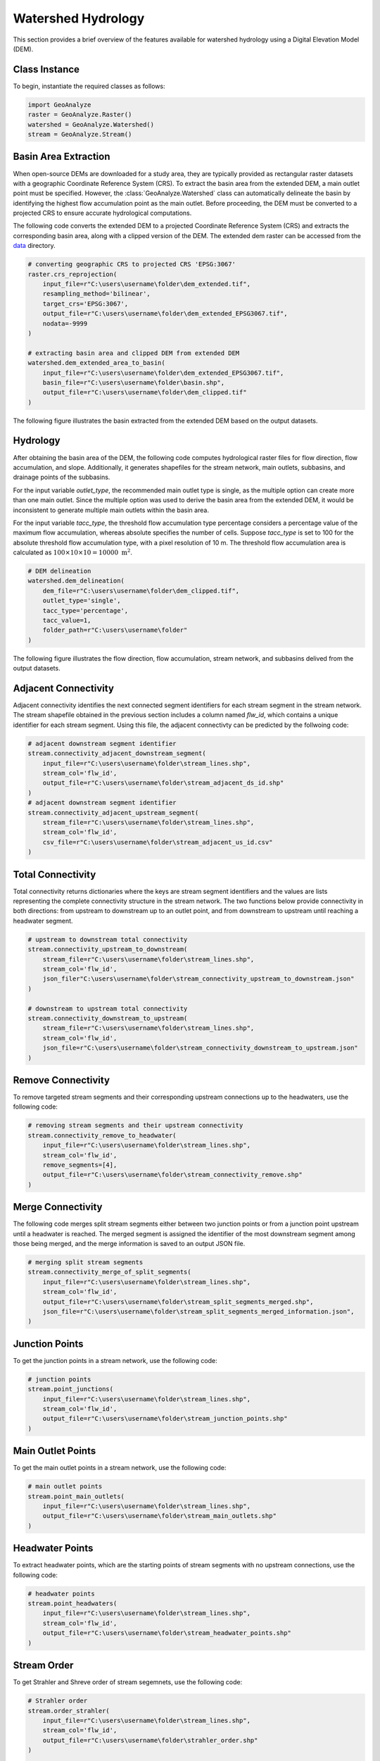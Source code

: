 .. _watershed_delineation:


=======================
Watershed Hydrology
=======================

This section provides a brief overview of the features available for watershed hydrology using a Digital Elevation Model (DEM).


Class Instance
-----------------------

To begin, instantiate the required classes as follows:


.. code-block:: python

    import GeoAnalyze
    raster = GeoAnalyze.Raster()
    watershed = GeoAnalyze.Watershed()
    stream = GeoAnalyze.Stream()


.. _basin_area_extraction:

Basin Area Extraction
-----------------------

When open-source DEMs are downloaded for a study area, they are typically provided as rectangular raster datasets with a geographic Coordinate Reference System (CRS).
To extract the basin area from the extended DEM, a main outlet point must be specified. However, the :class:`GeoAnalyze.Watershed` class can automatically delineate the basin
by identifying the highest flow accumulation point as the main outlet. Before proceeding, the DEM must be converted to a projected CRS to ensure accurate hydrological computations.

The following code converts the extended DEM to a projected Coordinate Reference System (CRS) and extracts the corresponding basin area, along with a clipped version of the DEM.
The extended dem raster can be accessed from the `data  <https://github.com/debpal/GeoAnalyze/tree/main/tests/data>`_ directory.


.. code-block:: python
    
    # converting geographic CRS to projected CRS 'EPSG:3067'
    raster.crs_reprojection(
        input_file=r"C:\users\username\folder\dem_extended.tif",
        resampling_method='bilinear',
        target_crs='EPSG:3067',
        output_file=r"C:\users\username\folder\dem_extended_EPSG3067.tif",
        nodata=-9999
    )
    
    # extracting basin area and clipped DEM from extended DEM
    watershed.dem_extended_area_to_basin(
        input_file=r"C:\users\username\folder\dem_extended_EPSG3067.tif",
        basin_file=r"C:\users\username\folder\basin.shp",
        output_file=r"C:\users\username\folder\dem_clipped.tif"
    )

The following figure illustrates the basin extracted from the extended DEM based on the output datasets.

.. image:: _static/dem_extended_to_basin.png
   :align: center
   
.. raw:: html

   <br><br>


.. _delineation_outputs:

Hydrology
-------------
After obtaining the basin area of the DEM, the following code computes hydrological raster files for flow direction, flow accumulation, and slope. Additionally, it generates shapefiles for the stream network, main outlets, subbasins, and drainage points of the subbasins.

For the input variable `outlet_type`, the recommended main outlet type is single, as the multiple option can create more than one main outlet. Since the multiple option was used to derive the basin area from the extended DEM, it would be inconsistent to generate multiple main outlets within the basin area.

For the input variable `tacc_type`, the threshold flow accumulation type percentage considers a percentage value of the maximum flow accumulation, whereas absolute specifies the number of cells. Suppose `tacc_type` is set to 100 for the absolute threshold flow accumulation type, with a pixel resolution of 10 m. The threshold flow accumulation area is calculated as :math:`100 \times 10 \times 10 = 10000 \text{ m}^2`.


.. code-block:: python

    # DEM delineation
    watershed.dem_delineation(
        dem_file=r"C:\users\username\folder\dem_clipped.tif",
        outlet_type='single',
        tacc_type='percentage',
        tacc_value=1,
        folder_path=r"C:\users\username\folder"
    )

The following figure illustrates the flow direction, flow accumulation, stream network, and subbasins delived from the output datasets.


.. image:: _static/dem_delineation.png
   :align: center

.. raw:: html

   <br><br>


Adjacent Connectivity
----------------------------------
Adjacent connectivity identifies the next connected segment identifiers for each stream segment in the stream network.
The stream shapefile obtained in the previous section includes a column named `flw_id`, which contains a unique identifier for each stream segment.
Using this file, the adjacent connectivty can be predicted by the follwoing code:


.. code-block:: python

    # adjacent downstream segment identifier
    stream.connectivity_adjacent_downstream_segment(
        input_file=r"C:\users\username\folder\stream_lines.shp",
        stream_col='flw_id',
        output_file=r"C:\users\username\folder\stream_adjacent_ds_id.shp"
    )
    # adjacent downstream segment identifier
    stream.connectivity_adjacent_upstream_segment(
        stream_file=r"C:\users\username\folder\stream_lines.shp",
        stream_col='flw_id',
        csv_file=r"C:\users\username\folder\stream_adjacent_us_id.csv"
    )
    
    
    
Total Connectivity
------------------------
Total connectivity returns dictionaries where the keys are stream segment identifiers and
the values are lists representing the complete connectivity structure in the stream network.
The two functions below provide connectivity in both directions: from upstream to downstream up to an outlet point,
and from downstream to upstream until reaching a headwater segment.

.. code-block:: python

    # upstream to downstream total connectivity
    stream.connectivity_upstream_to_downstream(
        stream_file=r"C:\users\username\folder\stream_lines.shp",
        stream_col='flw_id',
        json_filer"C:\users\username\folder\stream_connectivity_upstream_to_downstream.json"
    )

    # downstream to upstream total connectivity
    stream.connectivity_downstream_to_upstream(
        stream_file=r"C:\users\username\folder\stream_lines.shp",
        stream_col='flw_id',
        json_file=r"C:\users\username\folder\stream_connectivity_downstream_to_upstream.json"
    )
    
    
Remove Connectivity
------------------------
To remove targeted stream segments and their corresponding upstream connections up to the headwaters, use the following code:

.. code-block:: python

    # removing stream segments and their upstream connectivity
    stream.connectivity_remove_to_headwater(
        input_file=r"C:\users\username\folder\stream_lines.shp",
        stream_col='flw_id',
        remove_segments=[4],
        output_file=r"C:\users\username\folder\stream_connectivity_remove.shp"
    )
    
    
Merge Connectivity
------------------------
The following code merges split stream segments either between two junction points or from a junction point upstream until a headwater is reached.
The merged segment is assigned the identifier of the most downstream segment among those being merged, and the merge information is saved to an output JSON file.

.. code-block:: python

    # merging split stream segments
    stream.connectivity_merge_of_split_segments(
        input_file=r"C:\users\username\folder\stream_lines.shp",
        stream_col='flw_id',
        output_file=r"C:\users\username\folder\stream_split_segments_merged.shp",
        json_file=r"C:\users\username\folder\stream_split_segments_merged_information.json",
    )
    
    
Junction Points
--------------------
To get the junction points in a stream network, use the following code:

.. code-block:: python

    # junction points
    stream.point_junctions(
        input_file=r"C:\users\username\folder\stream_lines.shp",
        stream_col='flw_id',
        output_file=r"C:\users\username\folder\stream_junction_points.shp"
    )
    
    
Main Outlet Points
--------------------
To get the main outlet points in a stream network, use the following code:

.. code-block:: python

    # main outlet points
    stream.point_main_outlets(
        input_file=r"C:\users\username\folder\stream_lines.shp",
        output_file=r"C:\users\username\folder\stream_main_outlets.shp"
    )
    
Headwater Points
--------------------
To extract headwater points, which are the starting points of stream segments with no upstream connections, use the following code:

.. code-block:: python

    # headwater points
    stream.point_headwaters(
        input_file=r"C:\users\username\folder\stream_lines.shp",
        stream_col='flw_id',
        output_file=r"C:\users\username\folder\stream_headwater_points.shp"
    )
    
    
Stream Order
----------------
To get Strahler and Shreve order of stream segemnets, use the following code:

.. code-block:: python

    # Strahler order
    stream.order_strahler(
        input_file=r"C:\users\username\folder\stream_lines.shp",
        stream_col='flw_id',
        output_file=r"C:\users\username\folder\strahler_order.shp"
    )
    
    # Shreve order
    stream.order_shreve(
        input_file=r"C:\users\username\folder\stream_lines.shp",
        stream_col='flw_id',
        output_file=r"C:\users\username\folder\shreve_order.shp"
    )
